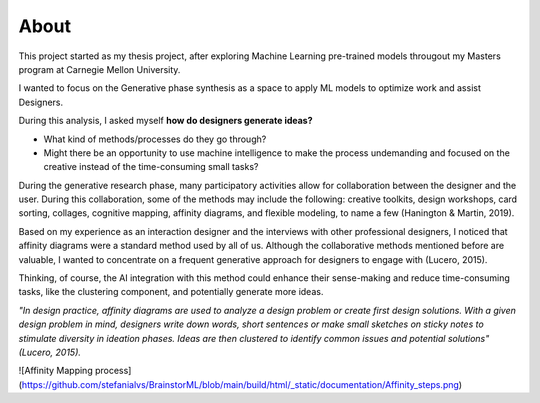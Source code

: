 About
============

This project started as my thesis project, after exploring Machine Learning pre-trained models througout my Masters program at Carnegie Mellon University.

I wanted to focus on the Generative phase synthesis as a space to apply ML models to optimize work and assist Designers.

During this analysis, I asked myself  
**how do designers generate ideas?**

- What kind of methods/processes do they go through? 
- Might there be an opportunity to use machine intelligence to make the process undemanding and focused on the creative instead of the time-consuming small tasks?

During the generative research phase, many participatory activities allow for collaboration between the designer and the user. 
During this collaboration, some of the methods may include the following: creative toolkits, design workshops, card sorting, collages, cognitive mapping, affinity diagrams, and flexible modeling, to name a few (Hanington & Martin, 2019).

Based on my experience as an interaction designer and the interviews with other professional designers, I noticed that affinity diagrams were a standard method used by all of us. Although the collaborative methods mentioned before are valuable, I wanted to concentrate on a frequent generative approach for designers to engage with  (Lucero, 2015). 

Thinking, of course, the AI integration with this method could enhance their sense-making and reduce time-consuming tasks, like the clustering component, and potentially generate more ideas.

*"In design practice, affinity diagrams are used to analyze a design problem or create first design solutions. With a given design problem in mind, designers write down words, short sentences or make small sketches on sticky notes to stimulate diversity in ideation phases. Ideas are then clustered to identify common issues and potential solutions" (Lucero, 2015).*

![Affinity Mapping process](https://github.com/stefanialvs/BrainstorML/blob/main/build/html/_static/documentation/Affinity_steps.png)
